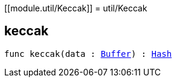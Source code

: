 [[module.util/Keccak]]
= util/Keccak

[[keccak]]
== keccak

[source.no-repl,motoko,subs=+macros]
----
func keccak(data : xref:#type.Buffer[Buffer]) : xref:#type.Hash[Hash]
----



